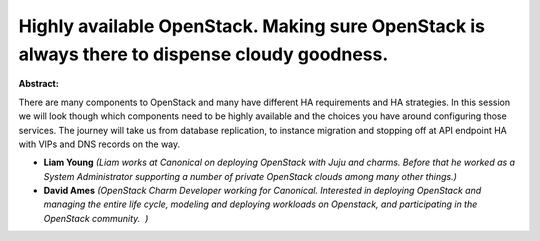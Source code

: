 Highly available OpenStack. Making sure OpenStack is always there to dispense cloudy goodness.
~~~~~~~~~~~~~~~~~~~~~~~~~~~~~~~~~~~~~~~~~~~~~~~~~~~~~~~~~~~~~~~~~~~~~~~~~~~~~~~~~~~~~~~~~~~~~~

**Abstract:**

There are many components to OpenStack and many have different HA requirements and HA strategies. In this session we will look though which components need to be highly available and the choices you have around configuring those services. The journey will take us from database replication, to instance migration and stopping off at API endpoint HA with VIPs and DNS records on the way.


* **Liam Young** *(Liam works at Canonical on deploying OpenStack with Juju and charms. Before that he worked as a System Administrator supporting a number of private OpenStack clouds among many other things.)*

* **David Ames** *(OpenStack Charm Developer working for Canonical. Interested in deploying OpenStack and managing the entire life cycle, modeling and deploying workloads on Openstack, and participating in the OpenStack community.  )*
